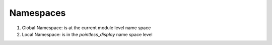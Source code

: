 Namespaces
==========

.. image:: ../images/namespace.jpg

1. Global Namespace: is at the current module level name space
2. Local Namespace: is in the `pointless_display` name space level

.. image::  ../images/namespace.png
